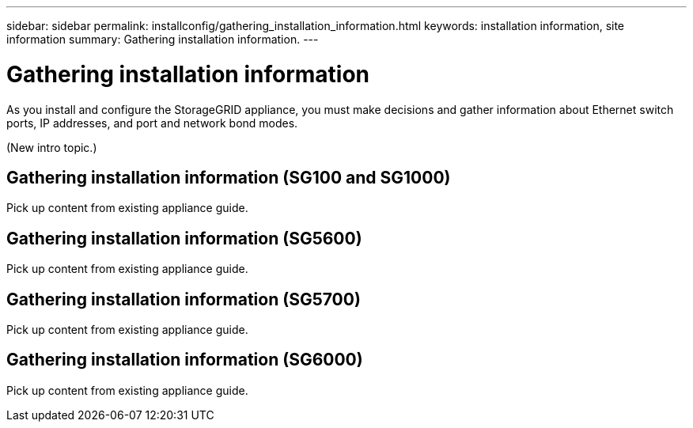---
sidebar: sidebar
permalink: installconfig/gathering_installation_information.html
keywords: installation information, site information
summary: Gathering installation information.
---

= Gathering installation information




:icons: font

:imagesdir: ../media/

[.lead]
As you install and configure the StorageGRID appliance, you must make decisions and gather information about Ethernet switch ports, IP addresses, and port and network bond modes.

(New intro topic.)

== Gathering installation information (SG100 and SG1000)

Pick up content from existing appliance guide.

== Gathering installation information (SG5600)

Pick up content from existing appliance guide.

== Gathering installation information (SG5700)

Pick up content from existing appliance guide.

== Gathering installation information (SG6000)

Pick up content from existing appliance guide.

